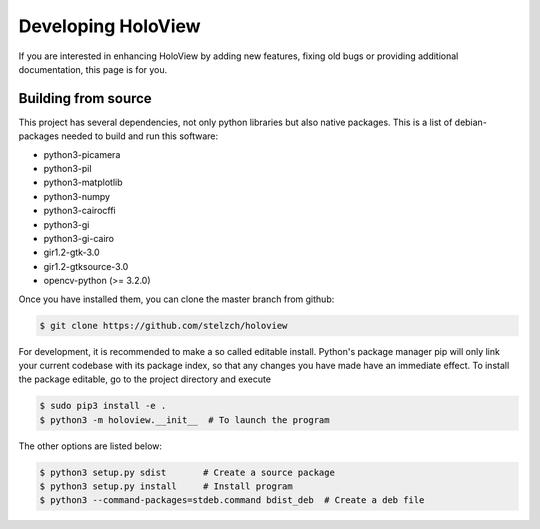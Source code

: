 Developing HoloView
===================

If you are interested in enhancing HoloView by adding new features, fixing old bugs or providing additional documentation, this page is for you.


Building from source
--------------------
This project has several dependencies, not only python libraries but also native packages. This is a list of debian-packages needed to build and run this software:

* python3-picamera
* python3-pil
* python3-matplotlib
* python3-numpy
* python3-cairocffi
* python3-gi
* python3-gi-cairo
* gir1.2-gtk-3.0
* gir1.2-gtksource-3.0
* opencv-python (>= 3.2.0)

Once you have installed them, you can clone the master branch from github:

.. code-block:: shell

    $ git clone https://github.com/stelzch/holoview

For development, it is recommended to make a so called editable install. Python's package manager pip will only link your current codebase with its package index, so that any changes you have made have an immediate effect. To install the package editable, go to the project directory and execute

.. code-block:: shell

    $ sudo pip3 install -e .
    $ python3 -m holoview.__init__  # To launch the program

The other options are listed below:

.. code-block:: shell

    $ python3 setup.py sdist       # Create a source package
    $ python3 setup.py install     # Install program
    $ python3 --command-packages=stdeb.command bdist_deb  # Create a deb file


